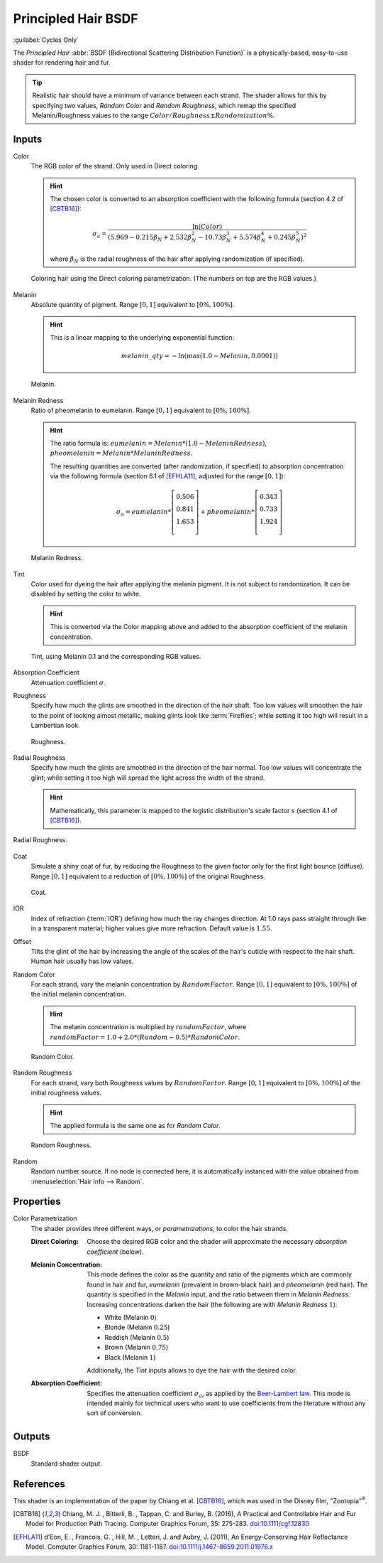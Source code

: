 .. _bpy.types.ShaderNodeBsdfHairPrincipled:

********************
Principled Hair BSDF
********************

.. figure:: /images/node-types_ShaderNodeBsdfHairPrincipled.webp
   :align: right
   :alt: Principled Hair BSDF node under Melanin concentration.

:guilabel:`Cycles Only`

The *Principled Hair* :abbr:`BSDF (Bidirectional Scattering Distribution Function)` is a physically-based,
easy-to-use shader for rendering hair and fur.

.. tip::

   Realistic hair should have a minimum of variance between each strand.
   The shader allows for this by specifying two values, *Random Color*
   and *Random Roughness*, which remap the specified Melanin/Roughness values to
   the range :math:`Color/Roughness \pm Randomization\%`.


Inputs
======

Color
   The RGB color of the strand. Only used in Direct coloring.

   .. hint::

      The chosen color is converted to an absorption coefficient with
      the following formula (section 4.2 of [CBTB16]_):

      .. math::

         \sigma_{a} = \frac{\ln(Color)}
         {\left(5.969 - 0.215\beta_{N} + 2.532\beta_{N}^{2} -
         10.73\beta_{N}^{3} + 5.574\beta_{N}^{4} + 0.245\beta_{N}^{5}\right)^{2}}

      where :math:`\beta_{N}` is the radial roughness of the hair after applying randomization (if specified).

   .. figure:: /images/render_shader-nodes_shader_hair-principled_demo-color.jpg
      :align: center

      Coloring hair using the Direct coloring parametrization. (The numbers on top are the RGB values.)

Melanin
   Absolute quantity of pigment.
   Range :math:`[0, 1]` equivalent to :math:`[0\%, 100\%]`.

   .. hint::

      This is a linear mapping to the underlying exponential function:

      .. math::

         melanin\_qty = -\ln(\max(1.0 - Melanin, 0.0001))

   .. figure:: /images/render_shader-nodes_shader_hair-principled_demo-melanin.jpg
      :align: center

      Melanin.

Melanin Redness
   Ratio of pheomelanin to eumelanin.
   Range :math:`[0, 1]` equivalent to :math:`[0\%, 100\%]`.

   .. hint::

      The ratio formula is: :math:`eumelanin = Melanin*(1.0-MelaninRedness)`,
      :math:`pheomelanin = Melanin*MelaninRedness`.

      The resulting quantities are converted (after randomization, if specified)
      to absorption concentration via the following formula
      (section 6.1 of [EFHLA11]_, adjusted for the range :math:`[0, 1]`):

      .. math::

         \sigma_{a} =
         eumelanin   * \left[\begin{matrix} 0.506 \\ 0.841 \\ 1.653 \\ \end{matrix}\right] +
         pheomelanin * \left[\begin{matrix} 0.343 \\ 0.733 \\ 1.924 \\ \end{matrix}\right]

   .. figure:: /images/render_shader-nodes_shader_hair-principled_demo-melanin-redness.jpg
      :align: center

      Melanin Redness.

Tint
   Color used for dyeing the hair after applying the melanin pigment.
   It is not subject to randomization.
   It can be disabled by setting the color to white.

   .. hint::

      This is converted via the Color mapping above and added to
      the absorption coefficient of the melanin concentration.

   .. figure:: /images/render_shader-nodes_shader_hair-principled_demo-tint.jpg
      :align: center

      Tint, using Melanin 0.1 and the corresponding RGB values.

Absorption Coefficient
   Attenuation coefficient :math:`\sigma`.
Roughness
   Specify how much the glints are smoothed in the direction of the hair shaft.
   Too low values will smoothen the hair to the point of looking almost metallic,
   making glints look like :term:`Fireflies`; while setting it too high will result in a Lambertian look.

   .. figure:: /images/render_shader-nodes_shader_hair-principled_demo-roughness.jpg
      :align: center

      Roughness.

Radial Roughness
   Specify how much the glints are smoothed in the direction of the hair normal.
   Too low values will concentrate the glint;
   while setting it too high will spread the light across the width of the strand.

   .. hint::

      Mathematically, this parameter is mapped to the logistic distribution's
      scale factor :math:`s` (section 4.1 of [CBTB16]_).

.. figure:: /images/render_shader-nodes_shader_hair-principled_demo-radial-roughness.jpg
   :align: center

   Radial Roughness.

Coat
   Simulate a shiny coat of fur, by reducing the Roughness to the given factor
   only for the first light bounce (diffuse).
   Range :math:`[0, 1]` equivalent to a reduction of :math:`[0\%, 100\%]` of the original Roughness.

   .. figure:: /images/render_shader-nodes_shader_hair-principled_demo-coat.jpg
      :align: center

      Coat.

IOR
   Index of refraction (:term:`IOR`) defining how much the ray changes direction.
   At 1.0 rays pass straight through like in a transparent material;
   higher values give more refraction.
   Default value is :math:`1.55`.
Offset
   Tilts the glint of the hair by increasing the angle of the scales of
   the hair's cuticle with respect to the hair shaft.
   Human hair usually has low values.
Random Color
   For each strand, vary the melanin concentration by :math:`RandomFactor`.
   Range :math:`[0, 1]` equivalent to :math:`[0\%, 100\%]` of
   the initial melanin concentration.

   .. hint::

      The melanin concentration is multiplied by :math:`randomFactor`,
      where :math:`randomFactor = 1.0 + 2.0*(Random - 0.5) * RandomColor`.

   .. figure:: /images/render_shader-nodes_shader_hair-principled_demo-random-color.jpg
      :align: center

      Random Color.

Random Roughness
   For each strand, vary both Roughness values by :math:`RandomFactor`.
   Range :math:`[0, 1]` equivalent to :math:`[0\%, 100\%]` of
   the initial roughness values.

   .. hint::

      The applied formula is the same one as for *Random Color*.

   .. figure:: /images/render_shader-nodes_shader_hair-principled_demo-random-roughness.jpg
      :align: center

      Random Roughness.

Random
   Random number source. If no node is connected here, it is automatically
   instanced with the value obtained from :menuselection:`Hair Info --> Random`.


Properties
==========

Color Parametrization
   The shader provides three different ways, or *parametrizations*, to color the hair strands.

   :Direct Coloring:
      Choose the desired RGB color and the shader will approximate
      the necessary *absorption coefficient* (below).

   :Melanin Concentration:
      This mode defines the color as the quantity and
      ratio of the pigments which are commonly found in hair and fur,
      *eumelanin* (prevalent in brown-black hair) and *pheomelanin* (red hair).
      The quantity is specified in the *Melanin* input, and the ratio between them in *Melanin Redness*.
      Increasing concentrations darken the hair (the following are with *Melanin Redness* :math:`1`):

      - White (Melanin :math:`0`)
      - Blonde (Melanin :math:`0.25`)
      - Reddish (Melanin :math:`0.5`)
      - Brown (Melanin :math:`0.75`)
      - Black (Melanin :math:`1`)

      Additionally, the *Tint* inputs allows to dye the hair with the desired color.

   :Absorption Coefficient:
      Specifies the attenuation coefficient :math:`\sigma_{a}`, as applied by the `Beer-Lambert law
      <https://en.wikipedia.org/wiki/Beer%E2%80%93Lambert_law#Expression_with_attenuation_coefficient>`__.
      This mode is intended mainly for technical users who want to use coefficients from the literature
      without any sort of conversion.


Outputs
=======

BSDF
   Standard shader output.


References
==========

This shader is an implementation of the paper by Chiang et al. [CBTB16]_,
which was used in the Disney film, "Zootopia"\ :sup:`®`.

.. [CBTB16] Chiang, M. J. , Bitterli, B. , Tappan, C. and Burley, B. (2016),
   A Practical and Controllable Hair and Fur Model for Production Path Tracing. Computer Graphics Forum, 35: 275-283.
   `doi:10.1111/cgf.12830 <https://doi.org/10.1111/cgf.12830>`__

.. [EFHLA11] d'Eon, E. , Francois, G. , Hill, M. , Letteri, J. and Aubry, J. (2011),
   An Energy‐Conserving Hair Reflectance Model. Computer Graphics Forum, 30: 1181-1187.
   `doi:10.1111/j.1467-8659.2011.01976.x <https://doi.org/10.1111/j.1467-8659.2011.01976.x>`__
